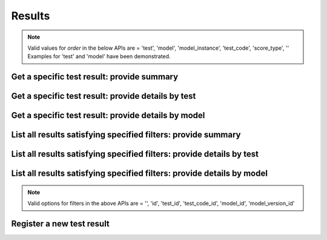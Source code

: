 #######
Results
#######

.. note::
   Valid values for `order` in the below APIs are = 'test', 'model', 'model_instance', 'test_code', 'score_type', ''
   Examples for 'test' and 'model' have been demonstrated.

.. _get_test_result_uuid_concise:

Get a specific test result: provide summary
~~~~~~~~~~~~~~~~~~~~~~~~~~~~~~~~~~~~~~~~~~~

.. http:get:: https://validation-v1.brainsimulation.eu/results/?id=(string:result_uuid)&order=

   Retrieve specific test result info from the model catalog using result UUID; show only concise info

   **Example request**:

   .. sourcecode:: http

      GET /results/?id=60add79a-f0d2-4a96-8878-3968bcb2bbc1&order= HTTP/1.1
      Accept: application/json
      Authorization: Bearer TOKEN
      Content-Type: application/json
      Host: validation-v1.brainsimulation.eu

   **Example response**:

   .. sourcecode:: http

      HTTP/1.1 200 OK
      Content-Type: application/json

      {
      	"results": [
      		{
      			"id": "60add79a-f0d2-4a96-8878-3968bcb2bbc1",
      			"model_version_id": "2f77f42d-4b2b-4b4e-ad8e-6ff6f2398a3f",
      			"test_code_id": "8df4d05b-962c-4e3a-bd34-8cf55cd79c76",
      			"results_storage": "collab:///8123/validation_results/2018-03-13/CA1_pyr_cACpyr_mpg141209_A_idA_20170912152008_20180313-142138",
      			"score": 7.88532559520464,
      			"passed": null,
      			"timestamp": "2018-03-13T13:22:01.554888Z",
      			"platform": "{'system_name': 'Linux', 'ip_addr': '127.0.0.1', 'architecture_bits': '64bit', 'machine': 'x86_64', 'architecture_linkage': 'ELF', 'version': '#135-Ubuntu SMP Fri Jan 19 11:48:36 UTC 2018', 'release': '4.4.0-112-generic', 'network_name': 'd1226c10e83f', 'processor': ''}",
      			"project": "8123",
      			"normalized_score": 7.88532559520464
      		}
      	]
      }

   :param result_uuid: UUID of the result to be retrieved
   :reqheader Authorization: Bearer TOKEN
   :status 200: test result successfully retrieved
   :status 400: incorrect API call
   :status 403: invalid token provided


.. _get_test_result_uuid_details_by_test:

Get a specific test result: provide details by test
~~~~~~~~~~~~~~~~~~~~~~~~~~~~~~~~~~~~~~~~~~~~~~~~~~~

.. http:get:: https://validation-v1.brainsimulation.eu/results/?id=(string:result_uuid)&order=test

   Retrieve specific test result info from the model catalog using result UUID; show details ordered by test

   **Example request**:

   .. sourcecode:: http

      GET /results/?id=60add79a-f0d2-4a96-8878-3968bcb2bbc1&order=test HTTP/1.1
      Accept: application/json
      Authorization: Bearer TOKEN
      Content-Type: application/json
      Host: validation-v1.brainsimulation.eu

   **Example response**:

   .. sourcecode:: http

      HTTP/1.1 200 OK
      Content-Type: application/json

      {
      	"tests": {
      		"3aab7a1c-0836-4412-bcd3-f0b3a4685ee3": {
      			"alias": "hippo_ca1_bap",
      			"test_codes": {
      				"8df4d05b-962c-4e3a-bd34-8cf55cd79c76": {
      					"models": {
      						"44371034-81a6-4d7c-ae1f-cc57bab5980e": {
      							"alias": "None",
      							"model_instances": {
      								"2f77f42d-4b2b-4b4e-ad8e-6ff6f2398a3f": {
      									"version": "1.0",
      									"result": {
      										"id": "60add79a-f0d2-4a96-8878-3968bcb2bbc1",
      										"model_version_id": "2f77f42d-4b2b-4b4e-ad8e-6ff6f2398a3f",
      										"test_code_id": "8df4d05b-962c-4e3a-bd34-8cf55cd79c76",
      										"results_storage": "collab:///8123/validation_results/2018-03-13/CA1_pyr_cACpyr_mpg141209_A_idA_20170912152008_20180313-142138",
      										"score": 7.88532559520464,
      										"passed": null,
      										"timestamp": "2018-03-13T13:22:01.554888Z",
      										"platform": "{'system_name': 'Linux', 'ip_addr': '127.0.0.1', 'architecture_bits': '64bit', 'machine': 'x86_64', 'architecture_linkage': 'ELF', 'version': '#135-Ubuntu SMP Fri Jan 19 11:48:36 UTC 2018', 'release': '4.4.0-112-generic', 'network_name': 'd1226c10e83f', 'processor': ''}",
      										"project": "8123",
      										"normalized_score": 7.88532559520464
      									}
      								}
      							}
      						}
      					},
      					"version": "1.0"
      				}
      			},
      			"score_type": "Other"
      		}
      	}
      }

   :param result_uuid: UUID of the result to be retrieved
   :reqheader Authorization: Bearer TOKEN
   :status 200: test result successfully retrieved
   :status 400: incorrect API call
   :status 403: invalid token provided


.. _get_test_result_uuid_details_by_model:

Get a specific test result: provide details by model
~~~~~~~~~~~~~~~~~~~~~~~~~~~~~~~~~~~~~~~~~~~~~~~~~~~~

.. http:get:: https://validation-v1.brainsimulation.eu/results/?id=(string:result_uuid)&order=model

   Retrieve specific test result info from the model catalog using result UUID; show details ordered by model

   **Example request**:

   .. sourcecode:: http

      GET /results/?id=60add79a-f0d2-4a96-8878-3968bcb2bbc1&order=model HTTP/1.1
      Accept: application/json
      Authorization: Bearer TOKEN
      Content-Type: application/json
      Host: validation-v1.brainsimulation.eu

   **Example response**:

   .. sourcecode:: http

      HTTP/1.1 200 OK
      Content-Type: application/json

      {
      	"models": {
      		"44371034-81a6-4d7c-ae1f-cc57bab5980e": {
      			"alias": "None",
      			"model_instances": {
      				"2f77f42d-4b2b-4b4e-ad8e-6ff6f2398a3f": {
      					"tests": {
      						"3aab7a1c-0836-4412-bcd3-f0b3a4685ee3": {
      							"alias": "hippo_ca1_bap",
      							"test_codes": {
      								"8df4d05b-962c-4e3a-bd34-8cf55cd79c76": {
      									"version": "1.0",
      									"result": {
      										"id": "60add79a-f0d2-4a96-8878-3968bcb2bbc1",
      										"model_version_id": "2f77f42d-4b2b-4b4e-ad8e-6ff6f2398a3f",
      										"test_code_id": "8df4d05b-962c-4e3a-bd34-8cf55cd79c76",
      										"results_storage": "collab:///8123/validation_results/2018-03-13/CA1_pyr_cACpyr_mpg141209_A_idA_20170912152008_20180313-142138",
      										"score": 7.88532559520464,
      										"passed": null,
      										"timestamp": "2018-03-13T13:22:01.554888Z",
      										"platform": "{'system_name': 'Linux', 'ip_addr': '127.0.0.1', 'architecture_bits': '64bit', 'machine': 'x86_64', 'architecture_linkage': 'ELF', 'version': '#135-Ubuntu SMP Fri Jan 19 11:48:36 UTC 2018', 'release': '4.4.0-112-generic', 'network_name': 'd1226c10e83f', 'processor': ''}",
      										"project": "8123",
      										"normalized_score": 7.88532559520464
      									}
      								}
      							}
      						}
      					},
      					"version": "1.0"
      				}
      			}
      		}
      	}
      }

   :param result_uuid: UUID of the result to be retrieved
   :reqheader Authorization: Bearer TOKEN
   :status 200: test result successfully retrieved
   :status 400: incorrect API call
   :status 403: invalid token provided


.. _list_test_result_filters_concise:

List all results satisfying specified filters: provide summary
~~~~~~~~~~~~~~~~~~~~~~~~~~~~~~~~~~~~~~~~~~~~~~~~~~~~~~~~~~~~~~

.. http:get:: https://validation-v1.brainsimulation.eu/results/?order=&(string:filters)

   Retrieve all test results satisfying specified filters; show only concise info

   **Example request**:

   .. sourcecode:: http

      GET /results/?order=&model_id=44371034-81a6-4d7c-ae1f-cc57bab5980e HTTP/1.1
      Accept: application/json
      Authorization: Bearer TOKEN
      Content-Type: application/json
      Host: validation-v1.brainsimulation.eu

   **Example response**:

   .. sourcecode:: http

      HTTP/1.1 200 OK
      Content-Type: application/json

      {
      	"results": [
      		{
      			"id": "60add79a-f0d2-4a96-8878-3968bcb2bbc1",
      			"model_version_id": "2f77f42d-4b2b-4b4e-ad8e-6ff6f2398a3f",
      			"test_code_id": "8df4d05b-962c-4e3a-bd34-8cf55cd79c76",
      			"results_storage": "collab:///8123/validation_results/2018-03-13/CA1_pyr_cACpyr_mpg141209_A_idA_20170912152008_20180313-142138",
      			"score": 7.88532559520464,
      			"passed": null,
      			"timestamp": "2018-03-13T13:22:01.554888Z",
      			"platform": "{'system_name': 'Linux', 'ip_addr': '127.0.0.1', 'architecture_bits': '64bit', 'machine': 'x86_64', 'architecture_linkage': 'ELF', 'version': '#135-Ubuntu SMP Fri Jan 19 11:48:36 UTC 2018', 'release': '4.4.0-112-generic', 'network_name': 'd1226c10e83f', 'processor': ''}",
      			"project": "8123",
      			"normalized_score": 7.88532559520464
      		},
      		{
      			"id": "d7df2b4a-b005-4be0-801f-f5733461a181",
      			"model_version_id": "2f77f42d-4b2b-4b4e-ad8e-6ff6f2398a3f",
      			"test_code_id": "2a577a94-3f33-440a-8e43-96de5ed298a4",
      			"results_storage": "collab:///8123/validation_results/2018-03-13/CA1_pyr_cACpyr_mpg141209_A_idA_20170912152008_20180313-142111",
      			"score": 2.46897669574606,
      			"passed": null,
      			"timestamp": "2018-03-13T13:21:27.707786Z",
      			"platform": "{'system_name': 'Linux', 'ip_addr': '127.0.0.1', 'architecture_bits': '64bit', 'machine': 'x86_64', 'architecture_linkage': 'ELF', 'version': '#135-Ubuntu SMP Fri Jan 19 11:48:36 UTC 2018', 'release': '4.4.0-112-generic', 'network_name': 'd1226c10e83f', 'processor': ''}",
      			"project": "8123",
      			"normalized_score": 2.46897669574606
      		},
      		{
      			"id": "51479d56-3615-4a0f-9d2a-8b965c018fed",
      			"model_version_id": "2f77f42d-4b2b-4b4e-ad8e-6ff6f2398a3f",
      			"test_code_id": "02419a4b-7d2e-46d8-8ff1-b1f98551712b",
      			"results_storage": "collab:///8123/validation_results/2018-03-13/CA1_pyr_cACpyr_mpg141209_A_idA_20170912152008_20180313-142045",
      			"score": 1.22696977418376,
      			"passed": null,
      			"timestamp": "2018-03-13T13:21:02.332025Z",
      			"platform": "{'system_name': 'Linux', 'ip_addr': '127.0.0.1', 'architecture_bits': '64bit', 'machine': 'x86_64', 'architecture_linkage': 'ELF', 'version': '#135-Ubuntu SMP Fri Jan 19 11:48:36 UTC 2018', 'release': '4.4.0-112-generic', 'network_name': 'd1226c10e83f', 'processor': ''}",
      			"project": "8123",
      			"normalized_score": 1.22696977418376
      		}
      	]
      }

   :param filters: key:value pairs specifying required filters
   :reqheader Authorization: Bearer TOKEN
   :status 200: test results successfully retrieved
   :status 400: incorrect API call
   :status 403: invalid token provided


.. _list_test_result_filters_by_test:

List all results satisfying specified filters: provide details by test
~~~~~~~~~~~~~~~~~~~~~~~~~~~~~~~~~~~~~~~~~~~~~~~~~~~~~~~~~~~~~~~~~~~~~~

.. http:get:: https://validation-v1.brainsimulation.eu/results/?order=test&(string:filters)

   Retrieve all test results satisfying specified filters; show details ordered by test

   **Example request**:

   .. sourcecode:: http

      GET /results/?order=test&model_id=44371034-81a6-4d7c-ae1f-cc57bab5980e HTTP/1.1
      Accept: application/json
      Authorization: Bearer TOKEN
      Content-Type: application/json
      Host: validation-v1.brainsimulation.eu

   **Example response**:

   .. sourcecode:: http

      HTTP/1.1 200 OK
      Content-Type: application/json

      {
      	"tests": {
      		"e89dba96-bffc-4071-ab90-0ccc81895192": {
      			"alias": "hippo_somafeat_CA1_pyr_cACpyr",
      			"test_codes": {
      				"02419a4b-7d2e-46d8-8ff1-b1f98551712b": {
      					"models": {
      						"44371034-81a6-4d7c-ae1f-cc57bab5980e": {
      							"alias": "None",
      							"model_instances": {
      								"2f77f42d-4b2b-4b4e-ad8e-6ff6f2398a3f": {
      									"version": "1.0",
      									"result": {
      										"id": "51479d56-3615-4a0f-9d2a-8b965c018fed",
      										"model_version_id": "2f77f42d-4b2b-4b4e-ad8e-6ff6f2398a3f",
      										"test_code_id": "02419a4b-7d2e-46d8-8ff1-b1f98551712b",
      										"results_storage": "collab:///8123/validation_results/2018-03-13/CA1_pyr_cACpyr_mpg141209_A_idA_20170912152008_20180313-142045",
      										"score": 1.22696977418376,
      										"passed": null,
      										"timestamp": "2018-03-13T13:21:02.332025Z",
      										"platform": "{'system_name': 'Linux', 'ip_addr': '127.0.0.1', 'architecture_bits': '64bit', 'machine': 'x86_64', 'architecture_linkage': 'ELF', 'version': '#135-Ubuntu SMP Fri Jan 19 11:48:36 UTC 2018', 'release': '4.4.0-112-generic', 'network_name': 'd1226c10e83f', 'processor': ''}",
      										"project": "8123",
      										"normalized_score": 1.22696977418376
      									}
      								}
      							}
      						}
      					},
      					"version": "1.0"
      				}
      			},
      			"score_type": "Other"
      		},
      		"761b081a-3a28-45a4-b1ac-3ff056f3e0ab": {
      			"alias": "hippo_ca1_psp_attenuation",
      			"test_codes": {
      				"2a577a94-3f33-440a-8e43-96de5ed298a4": {
      					"models": {
      						"44371034-81a6-4d7c-ae1f-cc57bab5980e": {
      							"alias": "None",
      							"model_instances": {
      								"2f77f42d-4b2b-4b4e-ad8e-6ff6f2398a3f": {
      									"version": "1.0",
      									"result": {
      										"id": "d7df2b4a-b005-4be0-801f-f5733461a181",
      										"model_version_id": "2f77f42d-4b2b-4b4e-ad8e-6ff6f2398a3f",
      										"test_code_id": "2a577a94-3f33-440a-8e43-96de5ed298a4",
      										"results_storage": "collab:///8123/validation_results/2018-03-13/CA1_pyr_cACpyr_mpg141209_A_idA_20170912152008_20180313-142111",
      										"score": 2.46897669574606,
      										"passed": null,
      										"timestamp": "2018-03-13T13:21:27.707786Z",
      										"platform": "{'system_name': 'Linux', 'ip_addr': '127.0.0.1', 'architecture_bits': '64bit', 'machine': 'x86_64', 'architecture_linkage': 'ELF', 'version': '#135-Ubuntu SMP Fri Jan 19 11:48:36 UTC 2018', 'release': '4.4.0-112-generic', 'network_name': 'd1226c10e83f', 'processor': ''}",
      										"project": "8123",
      										"normalized_score": 2.46897669574606
      									}
      								}
      							}
      						}
      					},
      					"version": "1.0"
      				}
      			},
      			"score_type": "Other"
      		}
      	}
      }

   :param filters: key:value pairs specifying required filters
   :reqheader Authorization: Bearer TOKEN
   :status 200: test results successfully retrieved
   :status 400: incorrect API call
   :status 403: invalid token provided


.. _list_test_result_filters_by_model:

List all results satisfying specified filters: provide details by model
~~~~~~~~~~~~~~~~~~~~~~~~~~~~~~~~~~~~~~~~~~~~~~~~~~~~~~~~~~~~~~~~~~~~~~~

.. http:get:: https://validation-v1.brainsimulation.eu/results/?order=model&(string:filters)

   Retrieve all test results satisfying specified filters; show details ordered by model

   **Example request**:

   .. sourcecode:: http

      GET /results/?order=model&model_id=44371034-81a6-4d7c-ae1f-cc57bab5980e HTTP/1.1
      Accept: application/json
      Authorization: Bearer TOKEN
      Content-Type: application/json
      Host: validation-v1.brainsimulation.eu

   **Example response**:

   .. sourcecode:: http

      HTTP/1.1 200 OK
      Content-Type: application/json

      {
      	"models": {
      		"44371034-81a6-4d7c-ae1f-cc57bab5980e": {
      			"alias": "None",
      			"model_instances": {
      				"2f77f42d-4b2b-4b4e-ad8e-6ff6f2398a3f": {
      					"tests": {
      						"e89dba96-bffc-4071-ab90-0ccc81895192": {
      							"alias": "hippo_somafeat_CA1_pyr_cACpyr",
      							"test_codes": {
      								"02419a4b-7d2e-46d8-8ff1-b1f98551712b": {
      									"version": "1.0",
      									"result": {
      										"id": "51479d56-3615-4a0f-9d2a-8b965c018fed",
      										"model_version_id": "2f77f42d-4b2b-4b4e-ad8e-6ff6f2398a3f",
      										"test_code_id": "02419a4b-7d2e-46d8-8ff1-b1f98551712b",
      										"results_storage": "collab:///8123/validation_results/2018-03-13/CA1_pyr_cACpyr_mpg141209_A_idA_20170912152008_20180313-142045",
      										"score": 1.22696977418376,
      										"passed": null,
      										"timestamp": "2018-03-13T13:21:02.332025Z",
      										"platform": "{'system_name': 'Linux', 'ip_addr': '127.0.0.1', 'architecture_bits': '64bit', 'machine': 'x86_64', 'architecture_linkage': 'ELF', 'version': '#135-Ubuntu SMP Fri Jan 19 11:48:36 UTC 2018', 'release': '4.4.0-112-generic', 'network_name': 'd1226c10e83f', 'processor': ''}",
      										"project": "8123",
      										"normalized_score": 1.22696977418376
      									}
      								}
      							}
      						},
      						"761b081a-3a28-45a4-b1ac-3ff056f3e0ab": {
      							"alias": "hippo_ca1_psp_attenuation",
      							"test_codes": {
      								"2a577a94-3f33-440a-8e43-96de5ed298a4": {
      									"version": "1.0",
      									"result": {
      										"id": "d7df2b4a-b005-4be0-801f-f5733461a181",
      										"model_version_id": "2f77f42d-4b2b-4b4e-ad8e-6ff6f2398a3f",
      										"test_code_id": "2a577a94-3f33-440a-8e43-96de5ed298a4",
      										"results_storage": "collab:///8123/validation_results/2018-03-13/CA1_pyr_cACpyr_mpg141209_A_idA_20170912152008_20180313-142111",
      										"score": 2.46897669574606,
      										"passed": null,
      										"timestamp": "2018-03-13T13:21:27.707786Z",
      										"platform": "{'system_name': 'Linux', 'ip_addr': '127.0.0.1', 'architecture_bits': '64bit', 'machine': 'x86_64', 'architecture_linkage': 'ELF', 'version': '#135-Ubuntu SMP Fri Jan 19 11:48:36 UTC 2018', 'release': '4.4.0-112-generic', 'network_name': 'd1226c10e83f', 'processor': ''}",
      										"project": "8123",
      										"normalized_score": 2.46897669574606
      									}
      								}
      							}
      						}
      					},
      					"version": "1.0"
      				}
      			}
      		}
      	}
      }

   :param filters: key:value pairs specifying required filters
   :reqheader Authorization: Bearer TOKEN
   :status 200: test results successfully retrieved
   :status 400: incorrect API call
   :status 403: invalid token provided


.. note::
   Valid options for filters in the above APIs are = '', 'id', 'test_id', 'test_code_id', 'model_id', 'model_version_id'


.. _register_new_test_result:

Register a new test result
~~~~~~~~~~~~~~~~~~~~~~~~~~

.. http:post:: https://validation-v1.brainsimulation.eu/results/

   Register a new test result in the validation framework

   **Example request**:

   .. sourcecode:: http

      POST /results/ HTTP/1.1
      Accept: application/json
      Authorization: Bearer TOKEN
      Content-Type: application/json
      Host: validation-v1.brainsimulation.eu

      [
      	{
      		"model_version_id": "9f4eeec3-30ac-47bc-aaf5-871558052047",
      		"test_code_id": "c7602a18-267d-4c1e-8c6d-4e5079e50441",
      		"results_storage": "collab:///8123/validation_results/2018-03-13/CA1_pyr_cACpyr_mpg141209_A_idA_20170912152008_20180313-142111",
      		"score": 2.46897669574606,
      		"passed": null,
      		"platform": "{'system_name': 'Linux', 'ip_addr': '127.0.0.1', 'architecture_bits': '64bit', 'machine': 'x86_64', 'architecture_linkage': 'ELF', 'version': '#135-Ubuntu SMP Fri Jan 19 11:48:36 UTC 2018', 'release': '4.4.0-112-generic', 'network_name': 'd1226c10e83f', 'processor': ''}",
      		"project": "8123",
      		"normalized_score": 2.46897669574606
      	}
      ]

   **Example response**:

   .. sourcecode:: http

      HTTP/1.1 201 Created
      Content-Type: application/json

      {
      	"uuid": [
      		"d8c2f96e-68f2-479e-bea8-2a2da8a78569"
      	]
      }

   :reqheader Authorization: Bearer TOKEN
   :status 201: test result successfully registered
   :status 400: incorrect API call
   :status 403: invalid token provided
